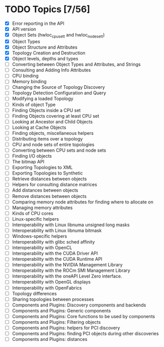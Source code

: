 * TODO Topics [7/56]

- [X] Error reporting in the API
- [X] API version
- [X] Object Sets (hwloc_cpuset_t and hwloc_nodeset_t)
- [X] Object Types
- [X] Object Structure and Attributes
- [X] Topology Creation and Destruction
- [X] Object levels, depths and types
- [ ] Converting between Object Types and Attributes, and Strings
- [ ] Consulting and Adding Info Attributes
- [ ] CPU binding
- [ ] Memory binding
- [ ] Changing the Source of Topology Discovery
- [ ] Topology Detection Configuration and Query
- [ ] Modifying a loaded Topology
- [ ] Kinds of object Type
- [ ] Finding Objects inside a CPU set
- [ ] Finding Objects covering at least CPU set
- [ ] Looking at Ancestor and Child Objects
- [ ] Looking at Cache Objects
- [ ] Finding objects, miscellaneous helpers
- [ ] Distributing items over a topology
- [ ] CPU and node sets of entire topologies
- [ ] Converting between CPU sets and node sets
- [ ] Finding I/O objects
- [ ] The bitmap API
- [ ] Exporting Topologies to XML
- [ ] Exporting Topologies to Synthetic
- [ ] Retrieve distances between objects
- [ ] Helpers for consulting distance matrices
- [ ] Add distances between objects
- [ ] Remove distances between objects
- [ ] Comparing memory node attributes for finding where to allocate on
- [ ] Managing memory attributes
- [ ] Kinds of CPU cores
- [ ] Linux-specific helpers
- [ ] Interoperability with Linux libnuma unsigned long masks
- [ ] Interoperability with Linux libnuma bitmask
- [ ] Windows-specific helpers
- [ ] Interoperability with glibc sched affinity
- [ ] Interoperability with OpenCL
- [ ] Interoperability with the CUDA Driver API
- [ ] Interoperability with the CUDA Runtime API
- [ ] Interoperability with the NVIDIA Management Library
- [ ] Interoperability with the ROCm SMI Management Library
- [ ] Interoperability with the oneAPI Level Zero interface.
- [ ] Interoperability with OpenGL displays
- [ ] Interoperability with OpenFabrics
- [ ] Topology differences
- [ ] Sharing topologies between processes
- [ ] Components and Plugins: Discovery components and backends
- [ ] Components and Plugins: Generic components
- [ ] Components and Plugins: Core functions to be used by components
- [ ] Components and Plugins: Filtering objects
- [ ] Components and Plugins: helpers for PCI discovery
- [ ] Components and Plugins: finding PCI objects during other discoveries
- [ ] Components and Plugins: distances